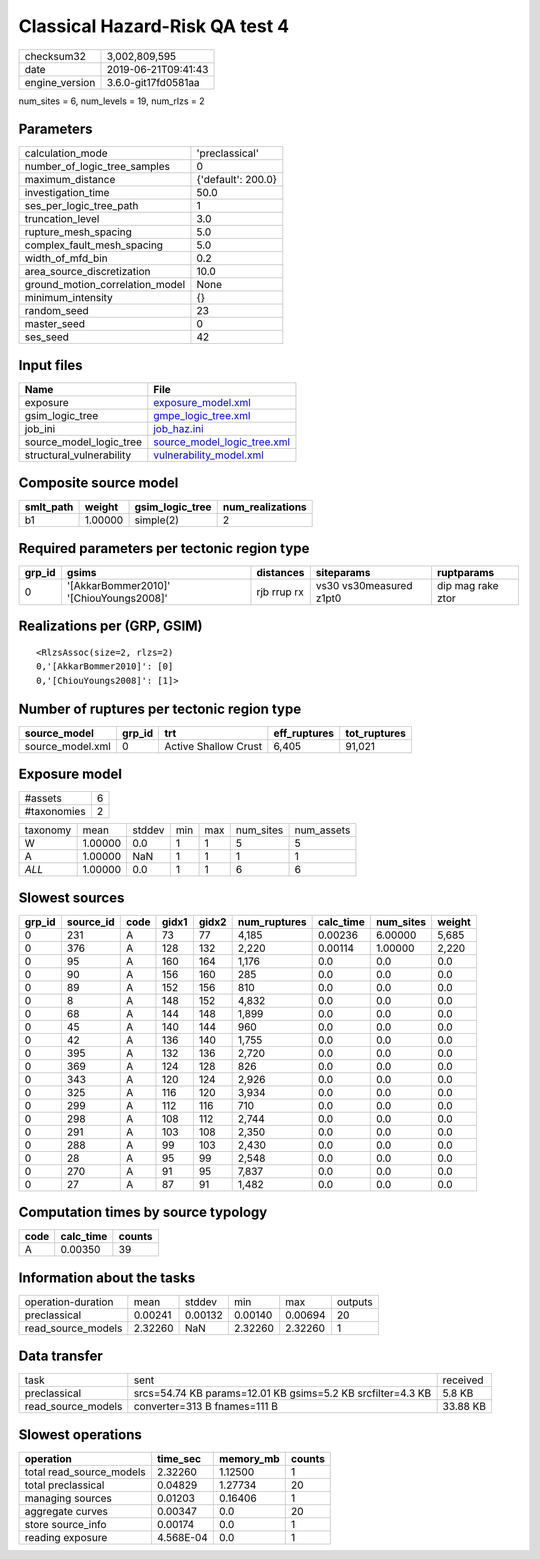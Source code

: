 Classical Hazard-Risk QA test 4
===============================

============== ===================
checksum32     3,002,809,595      
date           2019-06-21T09:41:43
engine_version 3.6.0-git17fd0581aa
============== ===================

num_sites = 6, num_levels = 19, num_rlzs = 2

Parameters
----------
=============================== ==================
calculation_mode                'preclassical'    
number_of_logic_tree_samples    0                 
maximum_distance                {'default': 200.0}
investigation_time              50.0              
ses_per_logic_tree_path         1                 
truncation_level                3.0               
rupture_mesh_spacing            5.0               
complex_fault_mesh_spacing      5.0               
width_of_mfd_bin                0.2               
area_source_discretization      10.0              
ground_motion_correlation_model None              
minimum_intensity               {}                
random_seed                     23                
master_seed                     0                 
ses_seed                        42                
=============================== ==================

Input files
-----------
======================== ============================================================
Name                     File                                                        
======================== ============================================================
exposure                 `exposure_model.xml <exposure_model.xml>`_                  
gsim_logic_tree          `gmpe_logic_tree.xml <gmpe_logic_tree.xml>`_                
job_ini                  `job_haz.ini <job_haz.ini>`_                                
source_model_logic_tree  `source_model_logic_tree.xml <source_model_logic_tree.xml>`_
structural_vulnerability `vulnerability_model.xml <vulnerability_model.xml>`_        
======================== ============================================================

Composite source model
----------------------
========= ======= =============== ================
smlt_path weight  gsim_logic_tree num_realizations
========= ======= =============== ================
b1        1.00000 simple(2)       2               
========= ======= =============== ================

Required parameters per tectonic region type
--------------------------------------------
====== ======================================= =========== ======================= =================
grp_id gsims                                   distances   siteparams              ruptparams       
====== ======================================= =========== ======================= =================
0      '[AkkarBommer2010]' '[ChiouYoungs2008]' rjb rrup rx vs30 vs30measured z1pt0 dip mag rake ztor
====== ======================================= =========== ======================= =================

Realizations per (GRP, GSIM)
----------------------------

::

  <RlzsAssoc(size=2, rlzs=2)
  0,'[AkkarBommer2010]': [0]
  0,'[ChiouYoungs2008]': [1]>

Number of ruptures per tectonic region type
-------------------------------------------
================ ====== ==================== ============ ============
source_model     grp_id trt                  eff_ruptures tot_ruptures
================ ====== ==================== ============ ============
source_model.xml 0      Active Shallow Crust 6,405        91,021      
================ ====== ==================== ============ ============

Exposure model
--------------
=========== =
#assets     6
#taxonomies 2
=========== =

======== ======= ====== === === ========= ==========
taxonomy mean    stddev min max num_sites num_assets
W        1.00000 0.0    1   1   5         5         
A        1.00000 NaN    1   1   1         1         
*ALL*    1.00000 0.0    1   1   6         6         
======== ======= ====== === === ========= ==========

Slowest sources
---------------
====== ========= ==== ===== ===== ============ ========= ========= ======
grp_id source_id code gidx1 gidx2 num_ruptures calc_time num_sites weight
====== ========= ==== ===== ===== ============ ========= ========= ======
0      231       A    73    77    4,185        0.00236   6.00000   5,685 
0      376       A    128   132   2,220        0.00114   1.00000   2,220 
0      95        A    160   164   1,176        0.0       0.0       0.0   
0      90        A    156   160   285          0.0       0.0       0.0   
0      89        A    152   156   810          0.0       0.0       0.0   
0      8         A    148   152   4,832        0.0       0.0       0.0   
0      68        A    144   148   1,899        0.0       0.0       0.0   
0      45        A    140   144   960          0.0       0.0       0.0   
0      42        A    136   140   1,755        0.0       0.0       0.0   
0      395       A    132   136   2,720        0.0       0.0       0.0   
0      369       A    124   128   826          0.0       0.0       0.0   
0      343       A    120   124   2,926        0.0       0.0       0.0   
0      325       A    116   120   3,934        0.0       0.0       0.0   
0      299       A    112   116   710          0.0       0.0       0.0   
0      298       A    108   112   2,744        0.0       0.0       0.0   
0      291       A    103   108   2,350        0.0       0.0       0.0   
0      288       A    99    103   2,430        0.0       0.0       0.0   
0      28        A    95    99    2,548        0.0       0.0       0.0   
0      270       A    91    95    7,837        0.0       0.0       0.0   
0      27        A    87    91    1,482        0.0       0.0       0.0   
====== ========= ==== ===== ===== ============ ========= ========= ======

Computation times by source typology
------------------------------------
==== ========= ======
code calc_time counts
==== ========= ======
A    0.00350   39    
==== ========= ======

Information about the tasks
---------------------------
================== ======= ======= ======= ======= =======
operation-duration mean    stddev  min     max     outputs
preclassical       0.00241 0.00132 0.00140 0.00694 20     
read_source_models 2.32260 NaN     2.32260 2.32260 1      
================== ======= ======= ======= ======= =======

Data transfer
-------------
================== =========================================================== ========
task               sent                                                        received
preclassical       srcs=54.74 KB params=12.01 KB gsims=5.2 KB srcfilter=4.3 KB 5.8 KB  
read_source_models converter=313 B fnames=111 B                                33.88 KB
================== =========================================================== ========

Slowest operations
------------------
======================== ========= ========= ======
operation                time_sec  memory_mb counts
======================== ========= ========= ======
total read_source_models 2.32260   1.12500   1     
total preclassical       0.04829   1.27734   20    
managing sources         0.01203   0.16406   1     
aggregate curves         0.00347   0.0       20    
store source_info        0.00174   0.0       1     
reading exposure         4.568E-04 0.0       1     
======================== ========= ========= ======